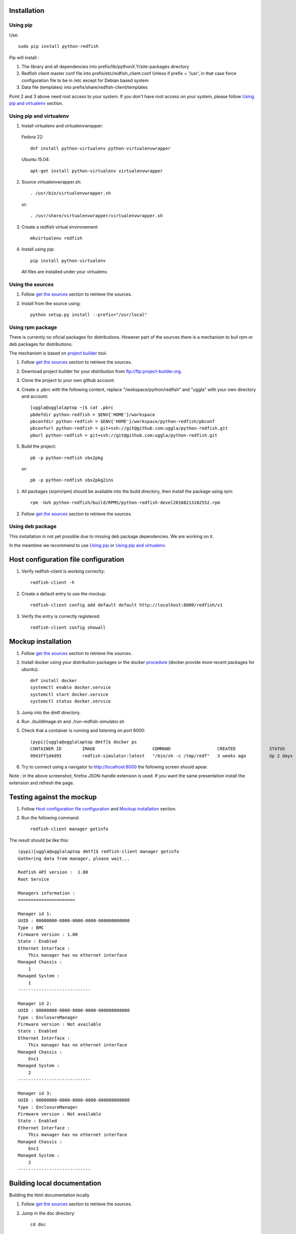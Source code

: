 ============
Installation
============

Using pip
---------
Use::

    sudo pip install python-redfish

Pip will install :

1. The library and all dependencies into prefix/lib/pythonX.Y/site-packages directory
2. Redfish client master conf file into prefix/etc/redfish_client.conf
   Unless if prefix = '/usr', in that case force configuration file to be in /etc except
   for Debian based system

3. Data file (templates) into prefix/share/redfish-client/templates

Point 2 and 3 above need root access to your system. If you don't have root
access on your system, please follow `Using pip and virtualenv`_ section.


Using pip and virtualenv
------------------------

1. Install virtualenv and virtualenvwrapper:

 Fedora 22::

    dnf install python-virtualenv python-virtualenvwrapper

 Ubuntu 15.04::

    apt-get install python-virtualenv virtualenvwrapper

2. Source virtualenvwrapper.sh::

    . /usr/bin/virtualenvwrapper.sh

 or::

    . /usr/share/virtualenvwrapper/virtualenvwrapper.sh

3. Create a redfish virtual environement::

    mkvirtualenv redfish

4. Install using pip::

    pip install python-virtualenv

 All files are installed under your virtualenv.

Using the sources
-----------------

#. Follow `get the sources <http://pythonhosted.org/python-redfish/readme.html#get-the-sources>`_ section to retrieve the sources.
#. Install from the source using::

    python setup.py install --prefix="/usr/local"


Using rpm package
-----------------

There is currently no oficial packages for distributions.
However part of the sources there is a mechanism to buil rpm or deb packages for distributions.

The mechanism is based on `project builder <http://www.project-builder.org/>`_ tool.

#. Follow `get the sources <http://pythonhosted.org/python-redfish/readme.html#get-the-sources>`_ section to retrieve the sources.
#. Download project builder for your distribution from ftp://ftp.project-builder.org.
#. Clone the project to your own github account.
#. Create a .pbrc with the following content, replace "/wokspace/python/redfish" and "uggla" with your own directory and account::

    [uggla@ugglalaptop ~]$ cat .pbrc
    pbdefdir python-redfish = $ENV{'HOME'}/workspace
    pbconfdir python-redfish = $ENV{'HOME'}/workspace/python-redfish/pbconf
    pbconfurl python-redfish = git+ssh://git@github.com:uggla/python-redfish.git
    pburl python-redfish = git+ssh://git@github.com:uggla/python-redfish.git
#. Build the project::

    pb -p python-redfish sbx2pkg

 or::

    pb -p python-redfish sbx2pkg2ins

#. All packages (srpm/rpm) should be available into the build directory, then install the package using rpm::

    rpm -Uvh python-redfish/build/RPMS/python-redfish-devel20160213182552.rpm


#. Follow `get the sources <http://pythonhosted.org/python-redfish/readme.html#get-the-sources>`_ section to retrieve the sources.

Using deb package
-----------------

This installation in not yet possible due to missing deb package dependencies. We are working on it.

In the meantime we recommend to use `Using pip`_ or `Using pip and virtualenv`_.

=====================================
Host configuration file configuration
=====================================

#. Verify redfish-client is working correclty::

    redfish-client -h

#. Create a default entry to use the mockup::

    redfish-client config add default default http://localhost:8000/redfish/v1

#. Verify the entry is correctly registered::

    redfish-client config showall

===================
Mockup installation
===================

#. Follow `get the sources <http://pythonhosted.org/python-redfish/readme.html#get-the-sources>`_ section to retrieve the sources.
#. Install docker using your distribution packages or the docker `procedure <https://docs.docker.com/engine/installation/>`_ (docker provide more recent packages for ubuntu)::

    dnf install docker
    systemctl enable docker.service
    systemctl start docker.service
    systemctl status docker.service

#. Jump into the dmtf directory.
#. Run ./buildImage.sh and ./run-redfish-simulator.sh
#. Check that a container is running and listening on port 8000::

    (pypi)[uggla@ugglalaptop dmtf]$ docker ps
    CONTAINER ID        IMAGE                      COMMAND                  CREATED             STATUS              PORTS                  NAMES
    9943ff1d4d93        redfish-simulator:latest   "/bin/sh -c /tmp/redf"   3 weeks ago         Up 2 days           0.0.0.0:8000->80/tcp   redfish-simulator
#. Try to connect using a navigator to http://localhost:8000 the following screen should apear.

   .. image:: images/simulator.jpg

Note : in the above screenshot, firefox JSON-handle extension is used. If you want the same presentation install the extension and refresh the page.

==========================
Testing against the mockup
==========================

#. Follow `Host configuration file configuration`_ and `Mockup installation`_ section.
#. Run the following command::

    redfish-client manager getinfo

The result should be like this::

    (pypi)[uggla@ugglalaptop dmtf]$ redfish-client manager getinfo
    Gathering data from manager, please wait...

    Redfish API version :  1.00
    Root Service

    Managers information :
    ======================

    Manager id 1:
    UUID : 00000000-0000-0000-0000-000000000000
    Type : BMC
    Firmware version : 1.00
    State : Enabled
    Ethernet Interface :
        This manager has no ethernet interface
    Managed Chassis :
        1
    Managed System :
        1
    ----------------------------

    Manager id 2:
    UUID : 00000000-0000-0000-0000-000000000000
    Type : EnclosureManager
    Firmware version : Not available
    State : Enabled
    Ethernet Interface :
        This manager has no ethernet interface
    Managed Chassis :
        Enc1
    Managed System :
        2
    ----------------------------

    Manager id 3:
    UUID : 00000000-0000-0000-0000-000000000000
    Type : EnclosureManager
    Firmware version : Not available
    State : Enabled
    Ethernet Interface :
        This manager has no ethernet interface
    Managed Chassis :
        Enc1
    Managed System :
        2
    ----------------------------



============================
Building local documentation
============================

Building the html documentation locally


#. Follow `get the sources <http://pythonhosted.org/python-redfish/readme.html#get-the-sources>`_ section to retrieve the sources.
#. Jump in the doc directory::

    cd doc
#. Build the html documentation::

    make html


If you want to build the documentation in pdf.

#. Get texlive full distribution, ex on Fedora::

    dnf install texlive-scheme-full
#. Build the documentation::

    make latexpdf

